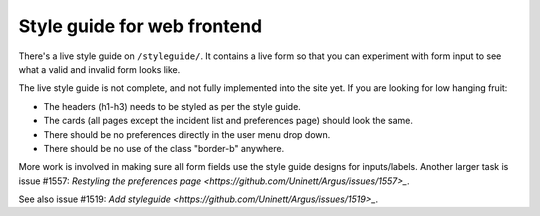 ============================
Style guide for web frontend
============================

There's a live style guide on ``/styleguide/``. It contains a live form so that
you can experiment with form input to see what a valid and invalid form looks
like.

The live style guide is not complete, and not fully implemented into the site
yet. If you are looking for low hanging fruit:

* The headers (h1-h3) needs to be styled as per the style guide.
* The cards (all pages except the incident list and preferences page) should
  look the same.
* There should be no preferences directly in the user menu drop down.
* There should be no use of the class "border-b" anywhere.

More work is involved in making sure all form fields use the style guide
designs for inputs/labels. Another larger task is issue #1557:
`Restyling the preferences page <https://github.com/Uninett/Argus/issues/1557>_`.

See also issue #1519:
`Add styleguide <https://github.com/Uninett/Argus/issues/1519>_`.
